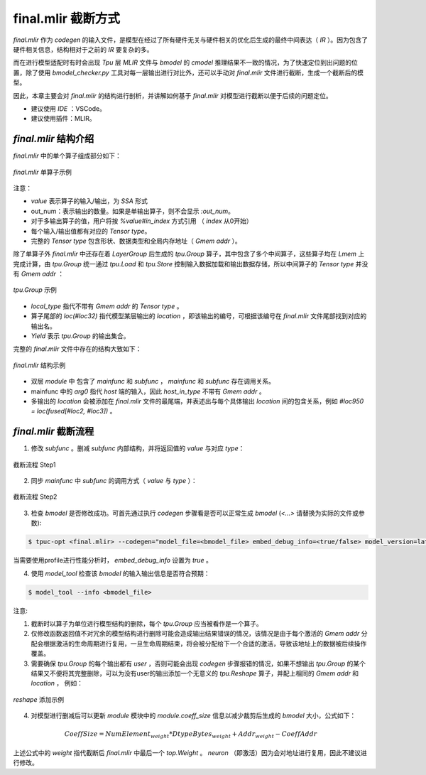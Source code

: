 final.mlir 截断方式
=================================

`final.mlir` 作为 `codegen` 的输入文件，是模型在经过了所有硬件无关与硬件相关的优化后生成的最终中间表达（ `IR` ）。因为包含了硬件相关信息，结构相对于之前的 `IR` 要复杂的多。

而在进行模型适配时有时会出现 `Tpu` 层 `MLIR` 文件与 `bmodel` 的 `cmodel` 推理结果不一致的情况，为了快速定位到出问题的位置，除了使用 `bmodel_checker.py` 工具对每一层输出进行对比外，还可以手动对 `final.mlir` 文件进行截断，生成一个截断后的模型。

因此，本章主要会对 `final.mlir` 的结构进行剖析，并讲解如何基于 `final.mlir` 对模型进行截断以便于后续的问题定位。

* 建议使用 `IDE` ：VSCode。
* 建议使用插件：MLIR。

`final.mlir` 结构介绍
--------------------------------------

`final.mlir` 中的单个算子组成部分如下：

.. figure:: ../assets/op_sample.png
    :align: center

    `final.mlir` 单算子示例

注意：

* `value` 表示算子的输入/输出，为 `SSA` 形式
* out_num：表示输出的数量。如果是单输出算子，则不会显示 `:out_num`。
* 对于多输出算子的值，用户将按 `%value#in_index` 方式引用 （ `index` 从0开始）
* 每个输入/输出值都有对应的 `Tensor type`。
* 完整的 `Tensor type` 包含形状、数据类型和全局内存地址（ `Gmem addr` ）。


除了单算子外 `final.mlir` 中还存在着 `LayerGroup` 后生成的 `tpu.Group` 算子，其中包含了多个中间算子，这些算子均在 `Lmem` 上完成计算，由 `tpu.Group` 统一通过 `tpu.Load` 和 `tpu.Store` 控制输入数据加载和输出数据存储，所以中间算子的 `Tensor type` 并没有 `Gmem addr` ：

.. figure:: ../assets/group_op_sample.png
    :align: center

    `tpu.Group` 示例

* `local_type` 指代不带有 `Gmem addr` 的 `Tensor type` 。
* 算子尾部的 `loc(#loc32)` 指代模型某层输出的 `location` ，即该输出的编号，可根据该编号在 `final.mlir` 文件尾部找到对应的输出名。
* `Yield` 表示 `tpu.Group` 的输出集合。

完整的 `final.mlir` 文件中存在的结构大致如下：

.. figure:: ../assets/final_mlir_sample.png
    :align: center

    `final.mlir` 结构示例


* 双层 `module` 中 包含了 `mainfunc` 和 `subfunc` ， `mainfunc` 和 `subfunc` 存在调用关系。
* mainfunc 中的 `arg0` 指代 `host` 端的输入，因此 `host_in_type` 不带有 `Gmem addr` 。
* 多输出的 `location` 会被添加在 `final.mlir` 文件的最尾端，并表述出与每个具体输出 `location` 间的包含关系，例如 `#loc950 = loc(fused[#loc2, #loc3])` 。

.. _final_mlir_truncate:

`final.mlir` 截断流程
----------------------

1. 修改 `subfunc` 。删减 `subfunc` 内部结构，并将返回值的 `value` 与对应 `type`：

.. figure:: ../assets/truncate_final_1.png
    :align: center

    截断流程 Step1

2. 同步 `mainfunc` 中 `subfunc` 的调用方式（ `value` 与 `type` ）：

.. figure:: ../assets/truncate_final_2.png
    :align: center

    截断流程 Step2

3. 检查 `bmodel` 是否修改成功。可首先通过执行 `codegen` 步骤看是否可以正常生成 `bmodel` (`<...>` 请替换为实际的文件或参数):

.. code-block:: shell

    $ tpuc-opt <final.mlir> --codegen="model_file=<bmodel_file> embed_debug_info=<true/false> model_version=latest" -o /dev/null

当需要使用profile进行性能分析时， `embed_debug_info` 设置为 `true` 。

4. 使用 `model_tool` 检查该 `bmodel` 的输入输出信息是否符合预期：

.. code-block:: shell

    $ model_tool --info <bmodel_file>


注意:

1. 截断时以算子为单位进行模型结构的删除，每个 `tpu.Group` 应当被看作是一个算子。

2. 仅修改函数返回值不对冗余的模型结构进行删除可能会造成输出结果错误的情况，该情况是由于每个激活的 `Gmem addr` 分配会根据激活的生命周期进行复用，一旦生命周期结束，将会被分配给下一个合适的激活，导致该地址上的数据被后续操作覆盖。

3. 需要确保 `tpu.Group` 的每个输出都有 `user` ，否则可能会出现 `codegen` 步骤报错的情况，如果不想输出 `tpu.Group` 的某个结果又不便将其完整删除，可以为没有user的输出添加一个无意义的 `tpu.Reshape` 算子，并配上相同的 `Gmem addr` 和 `location` ， 例如：

.. figure:: ../assets/reshape_sample.png
    :align: center

    `reshape` 添加示例

4. 对模型进行删减后可以更新 `module` 模块中的 `module.coeff_size` 信息以减少裁剪后生成的 `bmodel` 大小，公式如下：

.. math::

    CoeffSize = NumElement_{weight} * DtypeBytes_{weight} + Addr_{weight} - CoeffAddr

上述公式中的 `weight` 指代截断后 `final.mlir` 中最后一个 `top.Weight` 。 `neuron` （即激活）因为会对地址进行复用，因此不建议进行修改。
